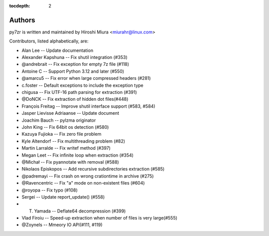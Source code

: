 :tocdepth: 2

.. _authors:

Authors
=======

py7zr is written and maintained by Hiroshi Miura <miurahr@linux.com>

Contributors, listed alphabetically, are:

* Alan Lee -- Update documentation
* Alexander Kapshuna -- Fix shutil integration (#353)
* @andrebrait -- Fix exception for empty 7z file (#118)
* Antoine C -- Support Python 3.12 and later (#550)
* @amarcu5 -- Fix error when large compressed headers (#281)
* c.foster -- Default exceptions to include the exception type
* chigusa -- Fix UTF-16 path parsing for extraction (#391)
* @DoNCK -- Fix extraction of hidden dot files(#448)
* François Freitag -- Improve shutil interface support (#583, #584)
* Jasper Lievisse Adriaanse -- Update document
* Joachim Bauch -- pylzma originator
* John King -- Fix 64bit os detection (#580)
* Kazuya Fujioka -- Fix zero file problem
* Kyle Altendorf -- Fix multithreading problem (#82)
* Martin Larralde -- Fix writef method (#397)
* Megan Leet -- Fix infinite loop when extraction (#354)
* @Michał -- Fix pyannotate with removal (#588)
* Nikolaos Episkopos -- Add recursive subdirectories extraction (#585)
* @padremayi -- Fix crash on wrong crationtime in archive (#275)
* @Ravencentric -- Fix "a" mode on non-existent files (#604)
* @royopa -- Fix typo (#108)
* Sergei -- Update report_update() (#558)
* T. Yamada -- Deflate64 decompression (#399)
* Vlad Firoiu -- Speed-up extraction when number of files is very large(#555)
* @Zoynels -- Mmeory IO API(#111, #119)
